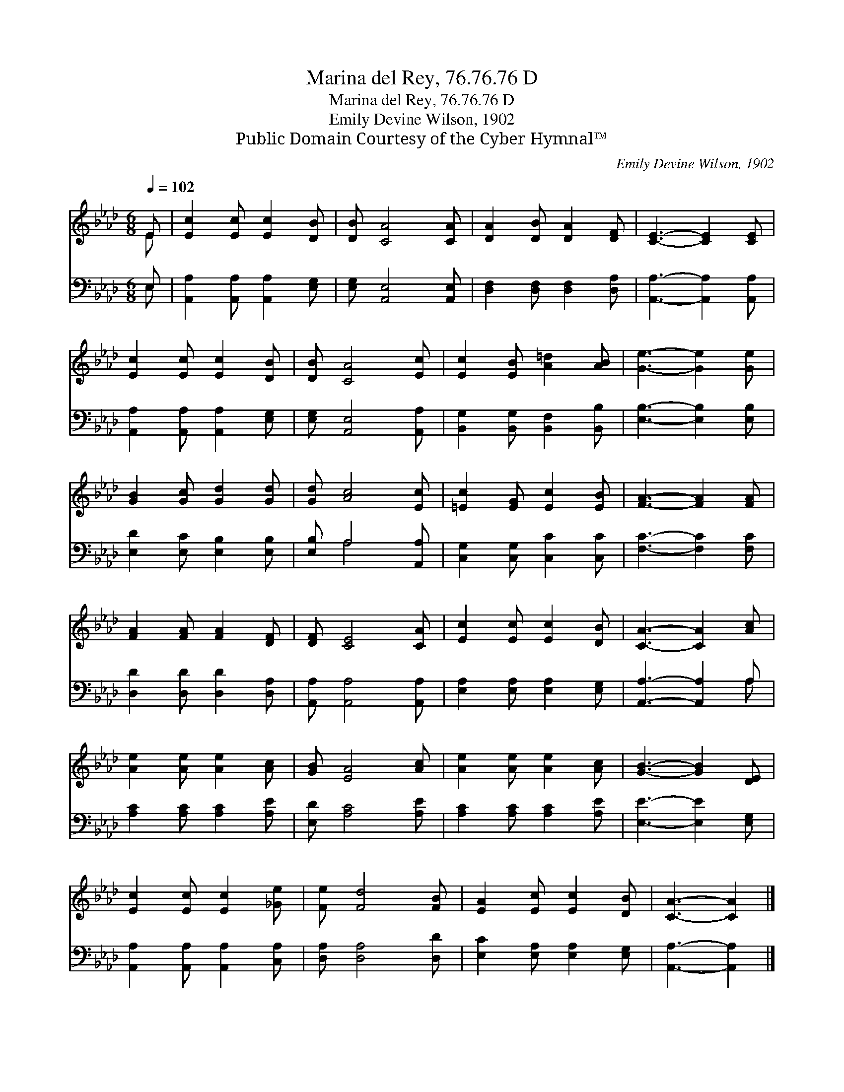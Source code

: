 X:1
T:Marina del Rey, 76.76.76 D
T:Marina del Rey, 76.76.76 D
T:Emily Devine Wilson, 1902
T:Public Domain Courtesy of the Cyber Hymnal™
C:Emily Devine Wilson, 1902
Z:Public Domain
Z:Courtesy of the Cyber Hymnal™
%%score ( 1 2 ) ( 3 4 )
L:1/8
Q:1/4=102
M:6/8
K:Ab
V:1 treble 
V:2 treble 
V:3 bass 
V:4 bass 
V:1
 E | [Ec]2 [Ec] [Ec]2 [DB] | [DB] [CA]4 [CA] | [DA]2 [DB] [DA]2 [DF] | [CE]3- [CE]2 [CE] | %5
 [Ec]2 [Ec] [Ec]2 [DB] | [DB] [CA]4 [Ec] | [Ec]2 [EB] [A=d]2 [AB] | [Ge]3- [Ge]2 [Ge] | %9
 [GB]2 [Gc] [Gd]2 [Gd] | [Gd] [Ac]4 [Ec] | [=Ec]2 [EG] [Ec]2 [EB] | [FA]3- [FA]2 [FA] | %13
 [FA]2 [FA] [FA]2 [DF] | [DF] [CE]4 [CA] | [Ec]2 [Ec] [Ec]2 [DB] | [CA]3- [CA]2 [Ac] | %17
 [Ae]2 [Ae] [Ae]2 [Ac] | [GB] [EA]4 [Ac] | [Ae]2 [Ae] [Ae]2 [Ac] | [GB]3- [GB]2 [DE] | %21
 [Ec]2 [Ec] [Ec]2 [_Ge] | [Fe] [Fd]4 [FB] | [EA]2 [Ec] [Ec]2 [DB] | [CA]3- [CA]2 |] %25
V:2
 E | x6 | x6 | x6 | x6 | x6 | x6 | x6 | x6 | x6 | x6 | x6 | x6 | x6 | x6 | x6 | x6 | x6 | x6 | x6 | %20
 x6 | x6 | x6 | x6 | x5 |] %25
V:3
 E, | [A,,A,]2 [A,,A,] [A,,A,]2 [E,G,] | [E,G,] [A,,E,]4 [A,,E,] | [D,F,]2 [D,F,] [D,F,]2 [D,A,] | %4
 [A,,A,]3- [A,,A,]2 [A,,A,] | [A,,A,]2 [A,,A,] [A,,A,]2 [E,G,] | [E,G,] [A,,E,]4 [A,,A,] | %7
 [B,,G,]2 [B,,G,] [B,,F,]2 [B,,B,] | [E,B,]3- [E,B,]2 [E,B,] | [E,D]2 [E,C] [E,B,]2 [E,B,] | %10
 [E,B,] A,4 [A,,A,] | [C,G,]2 [C,G,] [C,C]2 [C,C] | [F,C]3- [F,C]2 [F,C] | %13
 [D,D]2 [D,D] [D,D]2 [D,A,] | [A,,A,] [A,,A,]4 [A,,A,] | [E,A,]2 [E,A,] [E,A,]2 [E,G,] | %16
 [A,,A,]3- [A,,A,]2 A, | [A,C]2 [A,C] [A,C]2 [A,E] | [E,D] [A,C]4 [A,E] | %19
 [A,C]2 [A,C] [A,C]2 [A,E] | [E,E]3- [E,E]2 [E,G,] | [A,,A,]2 [A,,A,] [A,,A,]2 [C,A,] | %22
 [D,A,] [D,A,]4 [D,D] | [E,C]2 [E,A,] [E,A,]2 [E,G,] | [A,,A,]3- [A,,A,]2 |] %25
V:4
 E, | x6 | x6 | x6 | x6 | x6 | x6 | x6 | x6 | x6 | x A,4 x | x6 | x6 | x6 | x6 | x6 | x5 A, | x6 | %18
 x6 | x6 | x6 | x6 | x6 | x6 | x5 |] %25

